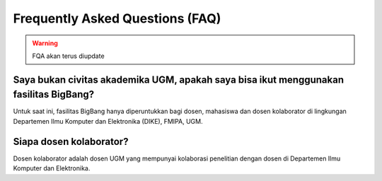 Frequently Asked Questions (FAQ)
================================

.. warning::

   FQA akan terus diupdate

Saya bukan civitas akademika UGM, apakah saya bisa ikut menggunakan fasilitas BigBang?
--------------------------------------------------------------------------------------
Untuk saat ini, fasilitas BigBang hanya diperuntukkan bagi dosen, mahasiswa dan dosen kolaborator di lingkungan Departemen Ilmu Komputer dan Elektronika (DIKE), FMIPA, UGM.

Siapa dosen kolaborator?
------------------------
Dosen kolaborator adalah dosen UGM yang mempunyai kolaborasi penelitian dengan dosen di Departemen Ilmu Komputer dan Elektronika.


